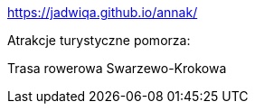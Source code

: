 https://jadwiqa.github.io/annak/

Atrakcje turystyczne pomorza:

Trasa rowerowa Swarzewo-Krokowa




